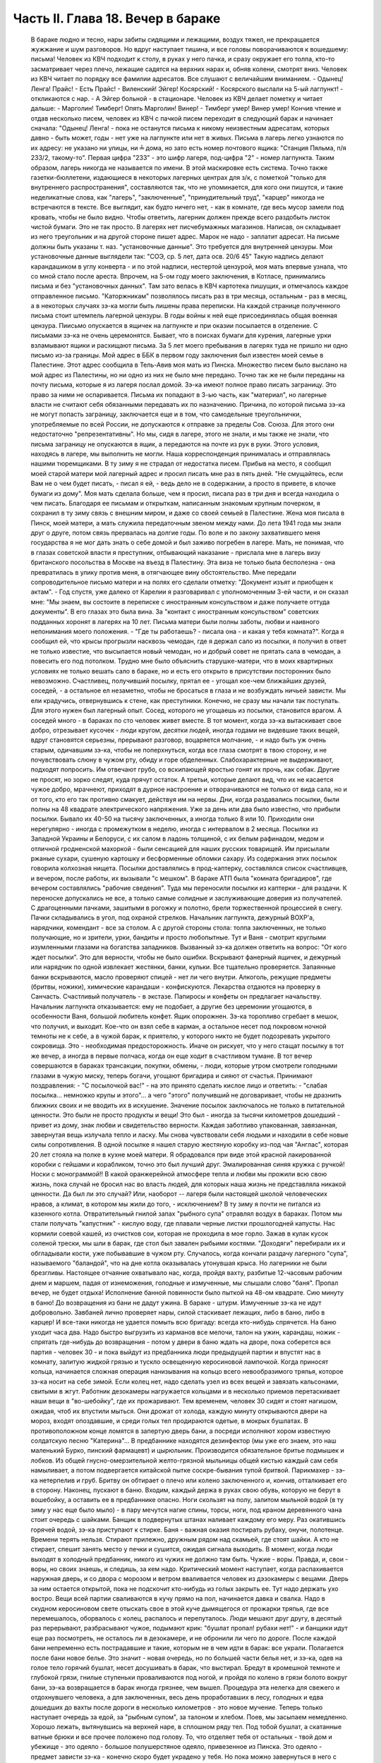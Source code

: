 Часть II. Глава 18. Вечер в бараке
==================================

     В бараке людно и тесно, нары забиты сидящими и лежащими, воздух тяжел, не прекращается жужжание и шум разговоров. Но вдруг наступает тишина, и все головы поворачиваются к вошедшему: письма!
     Человек из КВЧ подходит к столу, в руках у него пачка, и сразу окружает его толпа, кто-то засматривает через плечо, лежащие садятся на верхних нарах и, обняв колени, смотрят вниз.
     Человек из КВЧ читает по порядку все фамилии адресатов. Все слушают с величайшим вниманием.
     - Одынец! Ленга! Прайс!
     - Есть Прайс!
     - Виленский! Эйгер! Косярский!
     - Косярского выслали на 5-ый лагпункт! - откликаются с нар. - А Эйгер больной - в стационаре.
     Человек из КВЧ делает пометку и читает дальше:
     - Марголин! Тимберг! Опять Марголин! Винер!
     - Тимберг умер! Винер умер!
     Кончив чтение и отдав несколько писем, человек из КВЧ с пачкой писем переходит в следующий барак и начинает сначала: "Одынец! Ленга! - пока не останутся письма к никому неизвестным адресатам, которых давно - быть может, годы - нет уже на лагпункте или нет в живых.
     Письма в лагерь легко узнаются по их адресу: не указано ни улицы, ни ╧ дома, но зато есть номер почтового ящика:
     "Станция Пяльма, п/я 233/2, такому-то".
     Первая цифра "233" - это шифр лагеря, под-цифра "2" - номер лагпункта. Таким образом, лагерь никогда не называется по имени. В этой маскировке есть система. Точно также газетки-бюллетени, издающиеся в некоторых лагерных центрах для з/к, с пометкой "только для внутреннего распространения", составляются так, что не упоминается, для кого они пишутся, и такие неделикатные слова, как "лагерь", "заключенные", "принудительный труд", "карцер" никогда не встречаются в тексте. Все выглядит, как будто ничего нет, - как в комнате, где весь мусор замели под кровать, чтобы не было видно.
     Чтобы ответить, лагерник должен прежде всего раздобыть листок чистой бумаги. Это не так просто. В лагерях нет писчебумажных магазинов. Написав, он складывает из него треугольник и на другой стороне пишет адрес. Марок не надо - заплатит адресат. На письме должны быть указаны т. наз. "установочные данные". Это требуется для внутренней цензуры. Мои установочные данные выглядели так:
     "СОЭ, ср. 5 лет, дата осв. 20/6 45"
     Такую надпись делают карандашиком в углу конверта - и по этой надписи, нестертой цензурой, моя мать впервые узнала, что со мной стало после ареста. Впрочем, на 5-ом году моего заключения, в Котласе, принимались письма и без "установочных данных". Там зато велась в КВЧ картотека пишущих, и отмечалось каждое отправленное письмо. "Каторжникам" позволялось писать раз в три месяца, остальным - раз в месяц, а в некоторых случаях зэ-ка могли быть лишены права переписки. На каждой странице полученного письма стоит штемпель лагерной цензуры. В годы войны к ней еще присоединялась общая военная цензура.
     Пиисьмо опускается в ящичек на лагпункте и при оказии посылается в отделение. С письмами зэ-ка не очень церемонятся. Бывает, что в поисках бумаги для курения, лагерные урки взламывают ящики и расхищают письма.
     За 5 лет моего пребывания в лагерях туда не пришло ни одно письмо из-за границы. Мой адрес в ББК в первом году заключения был известен моей семье в Палестине. Этот адрес сообщила в Тель-Авив моя мать из Пинска. Множество писем было выслано на мой адрес из Палестины, но ни одно из них не было мне передано. Точно так же не были переданы на почту письма, которые я из лагеря послал домой. Зэ-ка имеют полное право писать заграницу. Это право за ними не оспаривается. Письма их попадают в 3-ью часть, как "материал", но лагерные власти не считают себя обязанными передавать их по назначению.
     Причина, по которой письма зэ-ка не могут попасть заграницу, заключается еще и в том, что самодельные треугольнички, употребляемые по всей России, не допускаются к отправке за пределы Сов. Союза. Для этого они недостаточно "репрезентативны".
     Но мы, сидя в лагере, этого не знали, и мы также не знали, что письма заграницу не опускаются в ящик, а передаются на почте из рук в руки. Этого условия, находясь в лагере, мы выполнить не могли. Наша корреспонденция принималась и отправлялась нашими тюремщиками.
     В ту зиму я не страдал от недостатка писем. Прибыв на место, я сообщил моей старой матери мой лагерный адрес и просил писать мне раз в пять дней. "Не смущайтесь, если Вам не о чем будет писать, - писал я ей, - ведь дело не в содержании, а просто в привете, в клочке бумаги из дому". Моя мать сделала больше, чем я просил, писала раз в три дня и всегда находила о чем писать. Благодаря ее письмам и открыткам, написанным знакомым крупным почерком, я сохранил в ту зиму связь с внешним миром, и даже со своей семьей в Палестине. Жена моя писала в Пинск, моей матери, а мать служила передаточным звеном между нами. До лета 1941 года мы знали друг о друге, потом связь прервалась на долгие годы. По воле и по закону захватившего меня государства я не мог дать знать о себе домой и был заживо погребен в лагере.
     Мать, не понимая, что в глазах советской власти я преступник, отбывающий наказание - прислала мне в лагерь визу британского посольства в Москве на въезд в Палестину. Эта виза не только была бесполезна - она превратилась в улику против меня, в отягчающее вину обстоятельство. Мне передали сопроводительное письмо матери и на полях его сделали отметку: "Документ изъят и приобщен к актам". - Год спустя, уже далеко от Карелии я разговаривал с уполномоченным 3-ей части, и он сказал мне: "Мы знаем, вы состоите в переписке с иностранным консульством и даже получаете оттуда документы". В его глазах это была вина. За "контакт с иностранным консульством" советских подданных хоронят в лагерях на 10 лет.
     Письма матери были полны заботы, любви и наивного непонимания моего положения. - "Где ты работаешь? - писала она - и какая у тебя комната?".
     Когда я сообщил ей, что крысы прогрызли насквозь чемодан, где я держал сало из посылки, я получил в ответ не только известие, что высылается новый чемодан, но и добрый совет не прятать сала в чемодан, а повесить его под потолком. Трудно мне было объяснить старушке-матери, что в моих квартирных условиях не только вешать сало в бараке, но и есть его открыто в присутствии посторонних было невозможно. Счастливец, получивший посылку, прятал ее - угощал кое-чем ближайших друзей, соседей, - а остальное ел незаметно, чтобы не бросаться в глаза и не возбуждать ничьей зависти. Мы ели крадучись, отвернувшись к стене, как преступники.
     Конечно, не сразу мы начали так поступать. Для этого нужен был лагерный опыт. Сосед, которого не угощаешь из посылки, становится врагом. А соседей много - в бараках по сто человек живет вместе. В тот момент, когда зэ-ка вытаскивает свое добро, отрезывает кусочек - люди кругом, десятки людей, иногда годами не видевшие таких вещей, вдруг становятся серьезны, прерывают разговор, воцаряется молчание, - и надо быть уж очень старым, одичавшим зэ-ка, чтобы не поперхнуться, когда все глаза смотрят в твою сторону, и не почувствовать слюну в чужом рту, обиду и горе обделенных. Слабохарактерные не выдерживают, подходят попросить. Им отвечают грубо, со вскипающей яростью гонят их прочь, как собак. Другие не просят, но зорко следят, куда прячут остаток. А третьи, которые делают вид, что их не касается чужое добро, мрачнеют, приходят в дурное настроение и отворачиваются не только от вида сала, но и от того, кто его так противно смакует, действуя им на нервы.
     Дни, когда раздавались посылки, были полны на 48 квадрате электрического напряжения. Уже за день или два было известно, что прибыли посылки. Бывало их 40-50 на тысячу заключенных, а иногда только 8 или 10. Приходили они нерегулярно - иногда с промежутком в неделю, иногда с интервалом в 2 месяца. Посылки из Западной Украины и Белоруси, с их салом в ладонь толщиной, с их белым рафинадом, медом и отличной гродненской махоркой - были сенсацией для наших русских товарищей. Им присылали ржаные сухари, сушеную картошку и бесформенные обломки сахару. Из содержания этих посылок говорила колхозная нищета. Посылки доставлялись в прод-каптерку, составлялся список счастливцев, и вечером, после работы, их вызывали "с мешком".
     В бараке АТП была "комната бригадиров", где вечером составлялись "рабочие сведения". Туда мы переносили посылки из каптерки - для раздачи. К переноске допускались не все, а только самые солидные и заслуживающие доверия из получателей. С драгоценными пачками, зашитыми в рогожку и полотно, брели торжественной процессией в снегу. Пачки складывались в угол, под охраной стрелков. Начальник лагпункта, дежурный ВОХР'а, нарядчики, комендант - все за столом. А с другой стороны стола: толпа заключенных, не только получающие, но и зрители, урки, бандиты и просто любопытные. Тут и Ваня - смотрит круглыми изумленными глазами на богатства западников. Вызванный зэ-ка должен ответить на вопрос: "От кого ждет посылки". Это для верности, чтобы не было ошибки. Вскрывают фанерный ящичек, и дежурный или нарядчик по одной извлекает жестянки, банки, кульки. Все тщательно проверяется. Запаянные банки вскрываются, масло проверяют спицей - нет ли чего внутри. Алкоголь, режущие предметы (бритвы, ножики), химические карандаши - конфискуются. Лекарства отдаются на проверку в Санчасть. Счастливый получатель - в экстазе. Папиросы и конфеты он предлагает начальству. Начальник лагпункта отказывается: ему не подобает, а другие без церемонии угощаются, в особенности Ваня, большой любитель конфет.
     Ящик опорожнен. Зэ-ка торопливо сгребает в мешок, что получил, и выходит. Кое-что он взял себе в карман, а остальное несет под покровом ночной темноты не к себе, а в чужой барак, к приятелю, у которого никто не будет подозревать укрытого сокровища. Это - необходимая предосторожность. Иначе он рискует, что у него стащат посылку в тот же вечер, а иногда в первые полчаса, когда он еще ходит в счастливом тумане.
     В тот вечер совершаются в бараках трансакции, покупки, обмены, - люди, которые утром смотрели голодными глазами в чужую миску, теперь богачи, угощают бригадира и сияют от счастья. Принимают поздравления: - "С посылочкой вас!" - на это принято сделать кислое лицо и ответить: - "слабая посылка... немножко крупы и этого"... а чего "этого" получивший не договаривает, чтобы не дразнить ближних своих и не вводить их в искушение.
     Значение посылок заключалось не только в питательной ценности. Это были не просто продукты и вещи! Это был - иногда за тысячи километров дошедший - привет из дому, знак любви и свидетельство верности. Каждая заботливо упакованная, завязанная, завернутая вещь излучала тепло и ласку. Мы снова чувствовали себя людьми и находили в себе новые силы сопротивления. В одной посылке я нашел старую жестяную коробку из-под чая "Англас", которая 20 лет стояла на полке в кухне моей матери. Я обрадовался при виде этой красной лакированной коробки с гейшами и корабликом, точно это был лучший друг. Эмалированная синяя кружка с ручкой! Носки с монограммой!! В какой оранжерейной атмосфере тепла и любви мы прожили всю свою жизнь, пока случай не бросил нас во власть людей, для которых наша жизнь не представляла никакой ценности. Да был ли это случай? Или, наоборот -- лагеря были настоящей школой человеческих нравов, а климат, в котором мы жили до того, - исключением?
     В ту зиму я почти не питался из казенного котла. Отвратительный гнилой запах "рыбного супа" отравлял воздух в бараках. Потом мы стали получать "капустник" - кислую воду, где плавали черные листки прошлогодней капусты. Нас кормили соевой кашей, из очистков сои, которая не проходила в мое горло. Зажав в кулак кусок соленой трески, мы шли в барак, где стол был завален рыбьими костями. "Доходяги" перебирали их и обгладывали кости, уже побывавшие в чужом рту. Случалось, когда кончали раздачу лагерного "супа", называемого "баландой", что на дне котла оказывалась утонувшая крыса. Но лагерники не были брезгливы.
     Настоящее отчаяние охватывало нас, когда, пройдя вахту, разбитые 12-часовым рабочим днем и маршем, падая от изнеможения, голодные и измученные, мы слышали слово "баня". Пропал вечер, не будет отдыха! Исполнение банной повинности было пыткой на 48-ом квадрате. Сию минуту в баню! До возвращения из бани не дадут ужина. В бараке - штурм. Измученные зэ-ка не идут добровольно. Завбаней лично проверяет нары, силой стаскивает лежащих, либо в баню, либо в карцер! И все-таки никогда не удается помыть всю бригаду: всегда кто-нибудь спрячется.
     На баню уходит часа два. Надо быстро выгрузить из карманов все мелочи, талон на ужин, карандаш, ножик - спрятать где-нибудь до возвращения - потом у двери в баню ждать на дворе, пока соберется вся партия - человек 30 - и пока выйдут из предбанника люди предыдущей партии и впустят нас в комнату, залитую жидкой грязью и тускло освещенную керосиновой лампочкой. Когда приносят кольца, начинается сложная операция нанизывания на кольцо всего невообразимого тряпья, которое зэ-ка носит на себе зимой. Если колец нет, надо сделать узел из всех вещей и завязать кальсонами, свитыми в жгут.
     Работник дезокамеры нагружается кольцами и в несколько приемов перетаскивает наши вещи в "во-шебойку", где их прожаривают. Тем временем, человек 30 сидят и стоят нагишом, ожидая, чтоб их впустили мыться. Они дрожат от холода, каждую минуту открываются двери на мороз, входят опоздавшие, и среди голых тел продираются одетые, в мокрых бушлатах. В противоположном конце ломятся в запертую дверь бани, а посреди исполняют хором известную солдатскую песню "Катерина"... В предбаннике находятся дезинфектор (мы уже его знаем, это наш маленький Бурко, пинский фармацевт) и цырюльник. Производится обязательное бритье подмышек и лобков. Из общей гнусно-омерзительной желто-грязной мыльницы общей кистью каждый сам себя намыливает, а потом подвергается китайской пытке соскре-бывания тупой бритвой. Парикмахер - зэ-ка нетерпелив и груб. Бритву он обтирает о плечо или колено заключенного и, кончив, отталкивает его в сторону.
     Наконец, пускают в баню. Входим, каждый держа в руках свою обувь, которую не берут в вошебойку, а оставить ее в предбаннике опасно. Ноги скользят на полу, залитом мыльной водой (в ту зиму у нас еще было мыло) - в пару мечутся нагие спины, торсы, ноги, под краном деревянного чана стоит очередь с шайками. Банщик в подвернутых штанах наливает каждому его меру. Раз окатившись горячей водой, зэ-ка приступают к стирке. Баня - важная оказия постирать рубаху, онучи, полотенце. Времени терять нельзя. Стирают прилежно, дружным рядом над скамьей, где стоят шайки. А кто не стирает, спешит занять место у печки и сушится, ожидая сигнала выходить.
     В момент, когда люди выходят в холодный предбанник, никого из чужих не должно там быть. Чужие - воры. Правда, и, свои - воры, но своих знаешь, и следишь, за кем надо. Критический момент наступает, когда распахивается наружная дверь, и со двора с морозом и ветром вваливается человек из дэзокамеры с вещами. Дверь за ним остается открытой, пока не подскочит кто-нибудь из голых закрыть ее. Тут надо держать ухо востро. Вещи всей партии сваливаются в кучу прямо на пол, начинается давка и свалка. Надо в скудном керосиновом свете отыскать свое в этой куче дымящегося от прожарки тряпья, где все перемешалось, оборвалось с колец, распалось и перепуталось. Люди мешают друг другу, в десятый раз перерывают, разбрасывают чужое, подымают крик: "бушлат пропал! рубахи нет!" - и банщики идут еще раз посмотреть, не осталось ли в дезокамере, и не обронили ли чего по дороге.
     После каждой бани непременно есть пострадавшие и такие, которым не в чем идти в барак: все украли.
     Полагается после бани новое белье. Это значит - новая очередь, но по большей части белья нет, и зэ-ка, одев на голое тело горячий бушлат, несет досушивать в барак, что выстирал. Бредут в кромешной темноте и глубокой грязи, гнилые ступеньки проваливаются под ногой, и пройдя по колено в грязи болото вокруг бани, зэ-ка возвращается в барак иногда грязнее, чем вышел.
     Процедура эта нелегка для свежего и отдохнувшего человека, а для заключенных, весь день проработавших в лесу, голодных и едва дошедших до вахты после дороги в несколько километров - это новое мучение.
     Теперь только наступает очередь за едой, за "рыбным супом", за талоном и хлебом.
     Поев, мы засыпаем немедленно. Хорошо лежать, вытянувшись на верхней наре, в сплошном ряду тел. Под тобой бушлат, а скатанные ватные брюки и все прочее положено под голову. То, что отделяет тебя от остальных - твой дом и убежище - это одеяло - большое полушерстяное одеяло, привезенное из Пинска. Это одеяло - предмет зависти зэ-ка - конечно скоро будет украдено у тебя. Но пока можно завернуться в него с головой, и, засыпая под шум и говор толпы в бараке, чувствовать рядом с собой не чужих, а своих - таких же, как и ты, западников: Карповича, Гринфельда, Воловчика.
     Скоро мы погружаемся в сон и спим мертвецки, спим как могут спать люди с чистой совестью после целого дня работы на морозе и двух часов "бани", которых ждет "подъем" до зари. Вдруг что-то подсказывает спящему, что он должен проснуться.
     Он подымает голову. Глубокая ночь. В бараке тихие шопоты, та неуловимая тревога, которая без слов передает о близкой опасности. Враг близко! Сосед уже сидит. Лицо его спокойно, и одним движением губ, не поворачивая лица, он говорит:
     - Обыск!
     Ночной обыск в бараке! Этим нас не удивишь. Ночные обыски - обычное дело. Обязательно они происходят в лагере накануне праздников - в октябре и 1-го мая. Зачем это нужно - дело темное, но так уж заведено в лагере. Первый обыск застал меня врасплох в октябре 1940 года. Тогда я жил в бараке АТП и был единственным человеком, который пострадал от обыска: у меня вытащили из кармана брюк и отобрали мой замечательный "настоящий" перочинный ножик, еще из дому. С тех пор я привык к ночным налетам и дневным ревизиям, настоялся с растопыренными руками, пока чужие пальцы лазят под бушлат и вдоль ног, - насмотрелся, как переворачивают листы найденных на наре книг, или, подкравшись сзади, берут из руки недописанное письмо и читают то, что, все равно, пойдет в цензуру.
     Первое, что я делаю: прячу ножик. Тихонько закладываю его в щель между двух досок нары. Денег у меня нет (сверх 50 рублей - забирают). Надо еще спрятать бумаги и письма. Беру сверточек из чемодана, и в последнюю минуту успеваю еще сунуть в ватные чулки, в которых сплю.
     Обыск происходит либо таким образом, что всех сгоняют в средину барака и перерывают опустевшие нары, либо как сейчас:
     Стрелок вскакивает на нару. (4 стрелка проверяют сразу сверху и снизу, с обеих сторон, пятый наблюдает в центре барака). Полулежа на наре, со свешенными ногами, стрелок командует:
     - Вставать!
     Я симулирую пробуждение и изумление. Я лежу в конце ряда, и стрелок уже устал. Ему надоело. Высыпав мой сундучек и перетряхнув одеяло, он торопится дальше: "Отдавай ножик!"
     -- Да нет у меня, гражданин начальник (у нас все стрелки - начальники).
     - А эта миска - откуда?
     Миска куплена у другого зэ-ка, но, понятно, она - кухонная, казенная. Миска летит вниз. Неприятно, когда отнимают книги. Раз отнятая книга (на просмотр)редко возвращается владельцу и раскуривается на вахте. Но на этот раз им нужна посуда. Миски, жестянки, банки.
     Несмотря на то, что обыск производится ночью, в соседних бараках уже известно, что у нас делается. Поэтому там уже ничего не найдут, и идти туда бесполезно. Повальный обыск всего лагеря сразу производится только раз в год, во время инвентаризации. Сил охраны хватает в нормальное время только на частичные обыски и ночные налеты, на обыскивание входящих и выходящих бригад, и на индивидуальные ревизии.
     За годы каждый зэ-ка привыкает к унизительному полицейскому ритуалу поисков и осмотров, к недреманому оку и неусыпному наблюдению, к тому, что государство роется в его белье и в его мыслях, в его вещах и в его душе, как будто это выдвижной ящик стола, всегда открытый для полицейского контроля. Это - часть лагерного "перевоспитания". В лагере нет ни одиночества, ни возможности сохранить надолго секреты. И лучше для лагерника, что он живет в толпе - общая беда легче переносится. А что до скрывания секретов - будет ли это ножик или запрещенная мысль - то, конечно, нельзя их скрывать годами. Если бы стрелок захотел потратить время - он нашел бы и мой ножик в щели нары, и мою веру в щели сердца. В течение дня, или года, или пяти лет - все запрещенные ножики или мысли непременно очутятся на поверхности, - и если не всегда будут замечены и изъяты, - то это объясняется не столько несовершенством лагерной системы, как таковой, сколько отсутствием вышколенного персонала, способного выполнить предначертания. - Лагерная система есть законченное выражение сталинизма. Но нет еще людей, стоящих на высоте задания. Это - идеальное орудие коммунизма, но пройдут еще поколения, пока советские люди научатся делать обыски как следует. Надо думать, они усвоят себе это трудное искусство, поскольку с ним связано существование режима.

